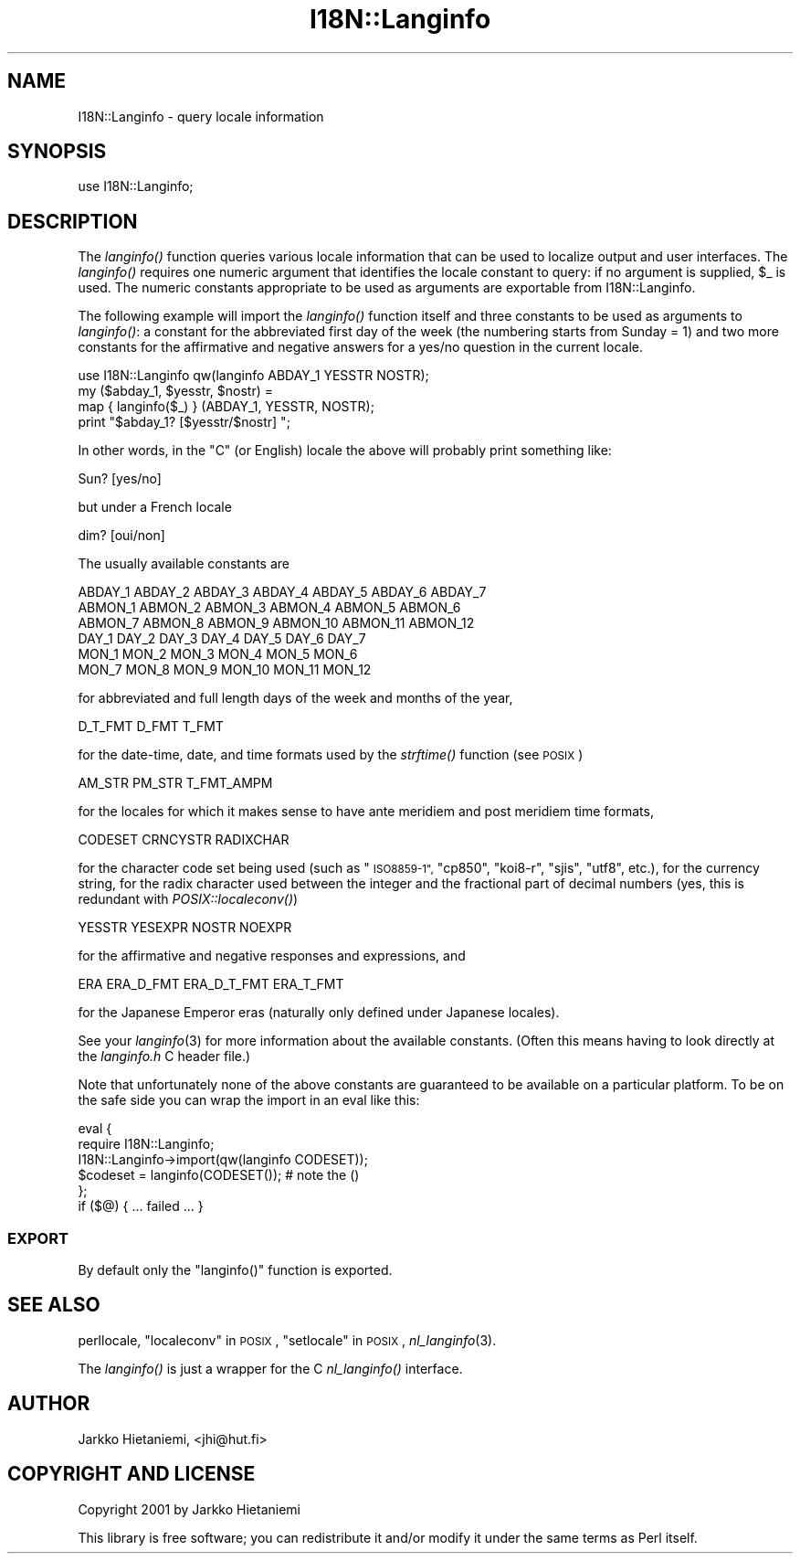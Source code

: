 .\" Automatically generated by Pod::Man 2.28 (Pod::Simple 3.29)
.\"
.\" Standard preamble:
.\" ========================================================================
.de Sp \" Vertical space (when we can't use .PP)
.if t .sp .5v
.if n .sp
..
.de Vb \" Begin verbatim text
.ft CW
.nf
.ne \\$1
..
.de Ve \" End verbatim text
.ft R
.fi
..
.\" Set up some character translations and predefined strings.  \*(-- will
.\" give an unbreakable dash, \*(PI will give pi, \*(L" will give a left
.\" double quote, and \*(R" will give a right double quote.  \*(C+ will
.\" give a nicer C++.  Capital omega is used to do unbreakable dashes and
.\" therefore won't be available.  \*(C` and \*(C' expand to `' in nroff,
.\" nothing in troff, for use with C<>.
.tr \(*W-
.ds C+ C\v'-.1v'\h'-1p'\s-2+\h'-1p'+\s0\v'.1v'\h'-1p'
.ie n \{\
.    ds -- \(*W-
.    ds PI pi
.    if (\n(.H=4u)&(1m=24u) .ds -- \(*W\h'-12u'\(*W\h'-12u'-\" diablo 10 pitch
.    if (\n(.H=4u)&(1m=20u) .ds -- \(*W\h'-12u'\(*W\h'-8u'-\"  diablo 12 pitch
.    ds L" ""
.    ds R" ""
.    ds C` ""
.    ds C' ""
'br\}
.el\{\
.    ds -- \|\(em\|
.    ds PI \(*p
.    ds L" ``
.    ds R" ''
.    ds C`
.    ds C'
'br\}
.\"
.\" Escape single quotes in literal strings from groff's Unicode transform.
.ie \n(.g .ds Aq \(aq
.el       .ds Aq '
.\"
.\" If the F register is turned on, we'll generate index entries on stderr for
.\" titles (.TH), headers (.SH), subsections (.SS), items (.Ip), and index
.\" entries marked with X<> in POD.  Of course, you'll have to process the
.\" output yourself in some meaningful fashion.
.\"
.\" Avoid warning from groff about undefined register 'F'.
.de IX
..
.nr rF 0
.if \n(.g .if rF .nr rF 1
.if (\n(rF:(\n(.g==0)) \{
.    if \nF \{
.        de IX
.        tm Index:\\$1\t\\n%\t"\\$2"
..
.        if !\nF==2 \{
.            nr % 0
.            nr F 2
.        \}
.    \}
.\}
.rr rF
.\"
.\" Accent mark definitions (@(#)ms.acc 1.5 88/02/08 SMI; from UCB 4.2).
.\" Fear.  Run.  Save yourself.  No user-serviceable parts.
.    \" fudge factors for nroff and troff
.if n \{\
.    ds #H 0
.    ds #V .8m
.    ds #F .3m
.    ds #[ \f1
.    ds #] \fP
.\}
.if t \{\
.    ds #H ((1u-(\\\\n(.fu%2u))*.13m)
.    ds #V .6m
.    ds #F 0
.    ds #[ \&
.    ds #] \&
.\}
.    \" simple accents for nroff and troff
.if n \{\
.    ds ' \&
.    ds ` \&
.    ds ^ \&
.    ds , \&
.    ds ~ ~
.    ds /
.\}
.if t \{\
.    ds ' \\k:\h'-(\\n(.wu*8/10-\*(#H)'\'\h"|\\n:u"
.    ds ` \\k:\h'-(\\n(.wu*8/10-\*(#H)'\`\h'|\\n:u'
.    ds ^ \\k:\h'-(\\n(.wu*10/11-\*(#H)'^\h'|\\n:u'
.    ds , \\k:\h'-(\\n(.wu*8/10)',\h'|\\n:u'
.    ds ~ \\k:\h'-(\\n(.wu-\*(#H-.1m)'~\h'|\\n:u'
.    ds / \\k:\h'-(\\n(.wu*8/10-\*(#H)'\z\(sl\h'|\\n:u'
.\}
.    \" troff and (daisy-wheel) nroff accents
.ds : \\k:\h'-(\\n(.wu*8/10-\*(#H+.1m+\*(#F)'\v'-\*(#V'\z.\h'.2m+\*(#F'.\h'|\\n:u'\v'\*(#V'
.ds 8 \h'\*(#H'\(*b\h'-\*(#H'
.ds o \\k:\h'-(\\n(.wu+\w'\(de'u-\*(#H)/2u'\v'-.3n'\*(#[\z\(de\v'.3n'\h'|\\n:u'\*(#]
.ds d- \h'\*(#H'\(pd\h'-\w'~'u'\v'-.25m'\f2\(hy\fP\v'.25m'\h'-\*(#H'
.ds D- D\\k:\h'-\w'D'u'\v'-.11m'\z\(hy\v'.11m'\h'|\\n:u'
.ds th \*(#[\v'.3m'\s+1I\s-1\v'-.3m'\h'-(\w'I'u*2/3)'\s-1o\s+1\*(#]
.ds Th \*(#[\s+2I\s-2\h'-\w'I'u*3/5'\v'-.3m'o\v'.3m'\*(#]
.ds ae a\h'-(\w'a'u*4/10)'e
.ds Ae A\h'-(\w'A'u*4/10)'E
.    \" corrections for vroff
.if v .ds ~ \\k:\h'-(\\n(.wu*9/10-\*(#H)'\s-2\u~\d\s+2\h'|\\n:u'
.if v .ds ^ \\k:\h'-(\\n(.wu*10/11-\*(#H)'\v'-.4m'^\v'.4m'\h'|\\n:u'
.    \" for low resolution devices (crt and lpr)
.if \n(.H>23 .if \n(.V>19 \
\{\
.    ds : e
.    ds 8 ss
.    ds o a
.    ds d- d\h'-1'\(ga
.    ds D- D\h'-1'\(hy
.    ds th \o'bp'
.    ds Th \o'LP'
.    ds ae ae
.    ds Ae AE
.\}
.rm #[ #] #H #V #F C
.\" ========================================================================
.\"
.IX Title "I18N::Langinfo 3"
.TH I18N::Langinfo 3 "2015-05-13" "perl v5.22.0" "Perl Programmers Reference Guide"
.\" For nroff, turn off justification.  Always turn off hyphenation; it makes
.\" way too many mistakes in technical documents.
.if n .ad l
.nh
.SH "NAME"
I18N::Langinfo \- query locale information
.SH "SYNOPSIS"
.IX Header "SYNOPSIS"
.Vb 1
\&  use I18N::Langinfo;
.Ve
.SH "DESCRIPTION"
.IX Header "DESCRIPTION"
The \fIlanginfo()\fR function queries various locale information that can be
used to localize output and user interfaces.  The \fIlanginfo()\fR requires
one numeric argument that identifies the locale constant to query:
if no argument is supplied, \f(CW$_\fR is used.  The numeric constants
appropriate to be used as arguments are exportable from I18N::Langinfo.
.PP
The following example will import the \fIlanginfo()\fR function itself and
three constants to be used as arguments to \fIlanginfo()\fR: a constant for
the abbreviated first day of the week (the numbering starts from
Sunday = 1) and two more constants for the affirmative and negative
answers for a yes/no question in the current locale.
.PP
.Vb 1
\&    use I18N::Langinfo qw(langinfo ABDAY_1 YESSTR NOSTR);
\&
\&    my ($abday_1, $yesstr, $nostr) =
\&        map { langinfo($_) } (ABDAY_1, YESSTR, NOSTR);
\&
\&    print "$abday_1? [$yesstr/$nostr] ";
.Ve
.PP
In other words, in the \*(L"C\*(R" (or English) locale the above will probably
print something like:
.PP
.Vb 1
\&    Sun? [yes/no]
.Ve
.PP
but under a French locale
.PP
.Vb 1
\&    dim? [oui/non]
.Ve
.PP
The usually available constants are
.PP
.Vb 6
\&    ABDAY_1 ABDAY_2 ABDAY_3 ABDAY_4 ABDAY_5 ABDAY_6 ABDAY_7
\&    ABMON_1 ABMON_2 ABMON_3 ABMON_4 ABMON_5 ABMON_6
\&    ABMON_7 ABMON_8 ABMON_9 ABMON_10 ABMON_11 ABMON_12
\&    DAY_1 DAY_2 DAY_3 DAY_4 DAY_5 DAY_6 DAY_7
\&    MON_1 MON_2 MON_3 MON_4 MON_5 MON_6
\&    MON_7 MON_8 MON_9 MON_10 MON_11 MON_12
.Ve
.PP
for abbreviated and full length days of the week and months of the year,
.PP
.Vb 1
\&    D_T_FMT D_FMT T_FMT
.Ve
.PP
for the date-time, date, and time formats used by the \fIstrftime()\fR function
(see \s-1POSIX\s0)
.PP
.Vb 1
\&    AM_STR PM_STR T_FMT_AMPM
.Ve
.PP
for the locales for which it makes sense to have ante meridiem and post
meridiem time formats,
.PP
.Vb 1
\&    CODESET CRNCYSTR RADIXCHAR
.Ve
.PP
for the character code set being used (such as \*(L"\s-1ISO8859\-1\*(R", \s0\*(L"cp850\*(R",
\&\*(L"koi8\-r\*(R", \*(L"sjis\*(R", \*(L"utf8\*(R", etc.), for the currency string, for the
radix character used between the integer and the fractional part
of decimal numbers (yes, this is redundant with \fIPOSIX::localeconv()\fR)
.PP
.Vb 1
\&    YESSTR YESEXPR NOSTR NOEXPR
.Ve
.PP
for the affirmative and negative responses and expressions, and
.PP
.Vb 1
\&    ERA ERA_D_FMT ERA_D_T_FMT ERA_T_FMT
.Ve
.PP
for the Japanese Emperor eras (naturally only defined under Japanese locales).
.PP
See your \fIlanginfo\fR\|(3) for more information about the available
constants.  (Often this means having to look directly at the
\&\fIlanginfo.h\fR C header file.)
.PP
Note that unfortunately none of the above constants are guaranteed
to be available on a particular platform.  To be on the safe side
you can wrap the import in an eval like this:
.PP
.Vb 6
\&    eval {
\&        require I18N::Langinfo;
\&        I18N::Langinfo\->import(qw(langinfo CODESET));
\&        $codeset = langinfo(CODESET()); # note the ()
\&    };
\&    if ($@) { ... failed ... }
.Ve
.SS "\s-1EXPORT\s0"
.IX Subsection "EXPORT"
By default only the \f(CW\*(C`langinfo()\*(C'\fR function is exported.
.SH "SEE ALSO"
.IX Header "SEE ALSO"
perllocale, \*(L"localeconv\*(R" in \s-1POSIX\s0, \*(L"setlocale\*(R" in \s-1POSIX\s0, \fInl_langinfo\fR\|(3).
.PP
The \fIlanginfo()\fR is just a wrapper for the C \fInl_langinfo()\fR interface.
.SH "AUTHOR"
.IX Header "AUTHOR"
Jarkko Hietaniemi, <jhi@hut.fi>
.SH "COPYRIGHT AND LICENSE"
.IX Header "COPYRIGHT AND LICENSE"
Copyright 2001 by Jarkko Hietaniemi
.PP
This library is free software; you can redistribute it and/or modify
it under the same terms as Perl itself.
